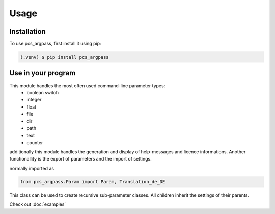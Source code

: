 Usage
=====

.. _installation:

Installation
------------

To use pcs_argpass, first install it using pip:

.. code-block:: console

   (.venv) $ pip install pcs_argpass

Use in your program
-------------------

This module handles the most often used command-line parameter types:
 - boolean switch
 - integer
 - float
 - file
 - dir
 - path
 - text
 - counter

additionally this module handles the generation and display of
help-messages and licence informations. Another functionallity is
the export of parameters and the import of settings.

normally imported as


.. code-block:: python

    from pcs_argpass.Param import Param, Translation_de_DE

This class can be used to create recursive sub-parameter classes.
All children inherit the settings of their parents.

Check out :doc:`examples`

